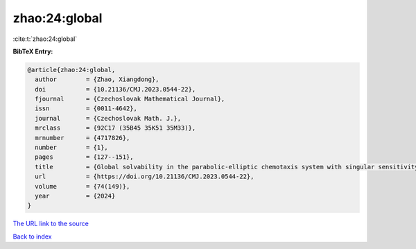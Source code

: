 zhao:24:global
==============

:cite:t:`zhao:24:global`

**BibTeX Entry:**

.. code-block:: bibtex

   @article{zhao:24:global,
     author        = {Zhao, Xiangdong},
     doi           = {10.21136/CMJ.2023.0544-22},
     fjournal      = {Czechoslovak Mathematical Journal},
     issn          = {0011-4642},
     journal       = {Czechoslovak Math. J.},
     mrclass       = {92C17 (35B45 35K51 35M33)},
     mrnumber      = {4717826},
     number        = {1},
     pages         = {127--151},
     title         = {Global solvability in the parabolic-elliptic chemotaxis system with singular sensitivity and logistic source},
     url           = {https://doi.org/10.21136/CMJ.2023.0544-22},
     volume        = {74(149)},
     year          = {2024}
   }

`The URL link to the source <https://doi.org/10.21136/CMJ.2023.0544-22>`__


`Back to index <../By-Cite-Keys.html>`__
